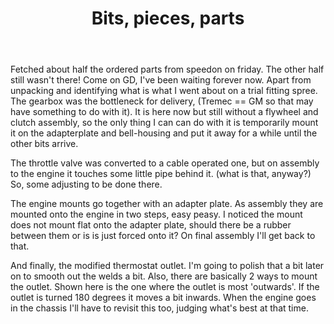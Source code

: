#+layout: post
#+title: Bits, pieces, parts
#+tags: cobra engine gearbox
#+status: publish
#+type: post
#+published: true

#+BEGIN_HTML

Fetched about half the ordered parts from speedon on friday. The other half still wasn't there! Come on GD, I've been waiting forever now. Apart from unpacking and identifying what is what I went about on a trial fitting spree.

The gearbox was the bottleneck for delivery, (Tremec == GM so that may have something to do with it). It is here now but still without a flywheel and clutch assembly, so the only thing I can can do with it is temporarily mount it on the adapterplate and bell-housing and put it away for a while until the other bits arrive.

<p style="text-align: center"><a href="http://www.flickr.com/photos/96151162@N00/3935884727" title="View 'TKO 600 gearbox' on Flickr.com"><img src="http://farm4.static.flickr.com/3532/3935884727_6122834376.jpg" class="flickr portrait" alt="TKO 600 gearbox" /></a></p>

The throttle valve was converted to a cable operated one, but on assembly to the engine it touches some little pipe behind it. (what is that, anyway?) So, some adjusting to be done there.

<p style="text-align: center"><a href="http://www.flickr.com/photos/96151162@N00/3936669156" title="View 'Converted throttle valve' on Flickr.com"><img src="http://farm3.static.flickr.com/2641/3936669156_2d8f55d3c1.jpg" class="flickr" alt="Converted throttle valve" /></a></p>

<p style="text-align: center"><a href="http://www.flickr.com/photos/96151162@N00/3935885233" title="View 'Throttle linkage touches ... what exactly?' on Flickr.com"><img src="http://farm3.static.flickr.com/2529/3935885233_291f86b06d.jpg" class="flickr" alt="Throttle linkage touches ... what exactly?" /></a></p>

The engine mounts go together with an adapter plate. As assembly they are mounted onto the engine in two steps, easy peasy. I noticed the mount does not mount flat onto the adapter plate, should there be a rubber between them or is is just forced onto it? On final assembly I'll get back to that.

<p style="text-align: center"><a href="http://www.flickr.com/photos/96151162@N00/3935888895" title="View 'Engine mount with adapter plate' on Flickr.com"><img src="http://farm3.static.flickr.com/2596/3935888895_074873aa11.jpg" class="flickr" alt="Engine mount with adapter plate" /></a>
</p>

<p style="text-align: center"><a href="http://www.flickr.com/photos/96151162@N00/3936667652" title="View 'Assembled engine mount' on Flickr.com"><img src="http://farm4.static.flickr.com/3487/3936667652_8ce8b94ee5.jpg" class="flickr" alt="Assembled engine mount" /></a>
</p>

And finally, the modified thermostat outlet. I'm going to polish that a bit later on to smooth out the welds a bit.
Also, there are basically 2 ways to mount the outlet. Shown here is the one where the outlet is most 'outwards'. If the outlet is turned 180 degrees it moves a bit inwards. When the engine goes in the chassis I'll have to revisit this too, judging what's best at that time.

<p style="text-align: center"><a href="http://www.flickr.com/photos/96151162@N00/3935888471" title="View 'Converted thermostat housing' on Flickr.com"><img src="http://farm3.static.flickr.com/2609/3935888471_c8e6e11194.jpg" class="flickr" alt="Converted thermostat housing" /></a></p>

#+END_HTML
